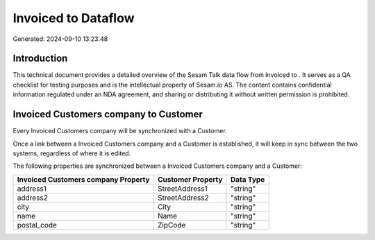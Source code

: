 =====================
Invoiced to  Dataflow
=====================

Generated: 2024-09-10 13:23:48

Introduction
------------

This technical document provides a detailed overview of the Sesam Talk data flow from Invoiced to . It serves as a QA checklist for testing purposes and is the intellectual property of Sesam.io AS. The content contains confidential information regulated under an NDA agreement, and sharing or distributing it without written permission is prohibited.

Invoiced Customers company to  Customer
---------------------------------------
Every Invoiced Customers company will be synchronized with a  Customer.

Once a link between a Invoiced Customers company and a  Customer is established, it will keep in sync between the two systems, regardless of where it is edited.

The following properties are synchronized between a Invoiced Customers company and a  Customer:

.. list-table::
   :header-rows: 1

   * - Invoiced Customers company Property
     -  Customer Property
     -  Data Type
   * - address1
     - StreetAddress1
     - "string"
   * - address2
     - StreetAddress2
     - "string"
   * - city
     - City
     - "string"
   * - name
     - Name
     - "string"
   * - postal_code
     - ZipCode
     - "string"

